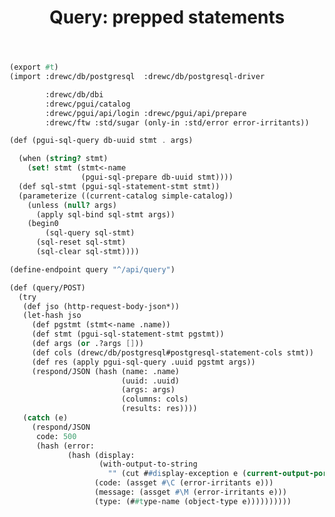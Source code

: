 #+TITLE: Query: prepped statements

#+begin_src scheme :tangle query.ss
(export #t)
(import :drewc/db/postgresql  :drewc/db/postgresql-driver

        :drewc/db/dbi
        :drewc/pgui/catalog
        :drewc/pgui/api/login :drewc/pgui/api/prepare
        :drewc/ftw :std/sugar (only-in :std/error error-irritants))

(def (pgui-sql-query db-uuid stmt . args)
  
  (when (string? stmt)
    (set! stmt (stmt<-name
                (pgui-sql-prepare db-uuid stmt))))
  (def sql-stmt (pgui-sql-statement-stmt stmt))
  (parameterize ((current-catalog simple-catalog))
    (unless (null? args)
      (apply sql-bind sql-stmt args))
    (begin0
        (sql-query sql-stmt)
      (sql-reset sql-stmt)
      (sql-clear sql-stmt))))

(define-endpoint query "^/api/query")

(def (query/POST)
  (try
   (def jso (http-request-body-json*))
   (let-hash jso
     (def pgstmt (stmt<-name .name))
     (def stmt (pgui-sql-statement-stmt pgstmt))
     (def args (or .?args []))
     (def cols (drewc/db/postgresql#postgresql-statement-cols stmt))
     (def res (apply pgui-sql-query .uuid pgstmt args))
     (respond/JSON (hash (name: .name)
                         (uuid: .uuid)
                         (args: args)
                         (columns: cols)
                         (results: res))))
   (catch (e)
     (respond/JSON
      code: 500
      (hash (error:
             (hash (display:
                    (with-output-to-string
                      "" (cut ##display-exception e (current-output-port))))
                   (code: (assget #\C (error-irritants e)))
                   (message: (assget #\M (error-irritants e)))
                   (type: (##type-name (object-type e))))))))))
#+end_src
